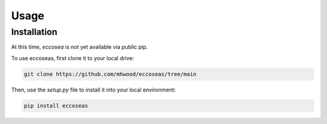Usage
=====

.. _installation:

Installation
------------

At this time, `eccosea` is not yet available via public pip.

To use eccoseas, first clone it to your local drive:

.. code-block:: console

   git clone https://github.com/mhwood/eccoseas/tree/main


Then, use the `setup.py` file to install it into your local environment:

.. code-block:: console

   pip install eccoseas


